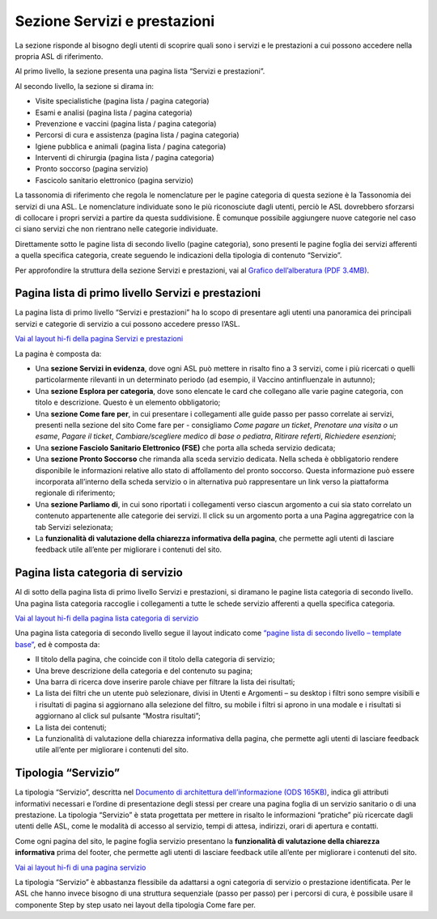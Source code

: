 Sezione Servizi e prestazioni
=================================

La sezione risponde al bisogno degli utenti di scoprire quali sono i servizi e le prestazioni a cui possono accedere nella propria ASL di riferimento.

Al primo livello, la sezione presenta una pagina lista “Servizi e prestazioni”.

Al secondo livello, la sezione si dirama in:

-	Visite specialistiche (pagina lista / pagina categoria)
-	Esami e analisi (pagina lista / pagina categoria)
-	Prevenzione e vaccini (pagina lista / pagina categoria)
-	Percorsi di cura e assistenza (pagina lista / pagina categoria)
-	Igiene pubblica e animali (pagina lista / pagina categoria)
-	Interventi di chirurgia (pagina lista / pagina categoria)
-	Pronto soccorso (pagina servizio)
-	Fascicolo sanitario elettronico (pagina servizio)

La tassonomia di riferimento che regola le nomenclature per le pagine categoria di questa sezione è la Tassonomia dei servizi di una ASL. Le nomenclature individuate sono le più riconosciute dagli utenti, perciò le ASL dovrebbero sforzarsi di collocare i propri servizi a partire da questa suddivisione. È comunque possibile aggiungere nuove categorie nel caso ci siano servizi che non rientrano nelle categorie individuate.

Direttamente sotto le pagine lista di secondo livello (pagine categoria), sono presenti le pagine foglia dei servizi afferenti a quella specifica categoria, create seguendo le indicazioni della tipologia di contenuto “Servizio”.

Per approfondire la struttura della sezione Servizi e prestazioni, vai al `Grafico dell’alberatura (PDF 3.4MB) <https://designers.italia.it/files/resources/modelli/aziende-sanitarie-locali/Alberatura-ModelloASL-DesignersItalia.pdf>`_.


Pagina lista di primo livello Servizi e prestazioni
-------------------------------------------------------

La pagina lista di primo livello “Servizi e prestazioni” ha lo scopo di presentare agli utenti una panoramica dei principali servizi e categorie di servizio a cui possono accedere presso l’ASL. 

`Vai al layout hi-fi della pagina Servizi e prestazioni <https://www.figma.com/file/wsLgwYpYrd9yS9Tqx0Wkjp/ASL---Modello-sito?type=design&node-id=1746-110642&mode=design&t=9uULpf4w4oqcoP7U-4>`_

La pagina è composta da:

•	Una **sezione Servizi in evidenza**, dove ogni ASL può mettere in risalto fino a 3 servizi, come i più ricercati o quelli particolarmente rilevanti in un determinato periodo (ad esempio, il Vaccino antinfluenzale in autunno);
•	Una **sezione Esplora per categoria**, dove sono elencate le card che collegano alle varie pagine categoria, con titolo e descrizione. Questo è un elemento obbligatorio;
•	Una **sezione Come fare per**, in cui presentare i collegamenti alle guide passo per passo correlate ai servizi, presenti nella sezione del sito Come fare per - consigliamo *Come pagare un ticket*, *Prenotare una visita o un esame*, *Pagare il ticket*, *Cambiare/scegliere medico di base o pediatra*, *Ritirare referti*, *Richiedere esenzioni*;
•	Una **sezione Fasciolo Sanitario Elettronico (FSE)** che porta alla scheda servizio dedicata;
•	Una **sezione Pronto Soccorso** che rimanda alla sceda servizio dedicata. Nella scheda è obbligatorio rendere disponibile le informazioni relative allo stato di affollamento del pronto soccorso. Questa informazione può essere incorporata all’interno della scheda servizio o in alternativa può rappresentare un link verso la piattaforma regionale di riferimento;
•	Una **sezione Parliamo di**, in cui sono riportati i collegamenti verso ciascun argomento a cui sia stato correlato un contenuto appartenente alle categorie dei servizi. Il click su un argomento porta a una Pagina aggregatrice con la tab Servizi selezionata;
• La **funzionalità di valutazione della chiarezza informativa della pagina**, che permette agli utenti di lasciare feedback utile all’ente per migliorare i contenuti del sito.


Pagina lista categoria di servizio
-------------------------------------

Al di sotto della pagina lista di primo livello Servizi e prestazioni, si diramano le pagine lista categoria di secondo livello. Una pagina lista categoria raccoglie i collegamenti a tutte le schede servizio afferenti a quella specifica categoria.

`Vai al layout hi-fi della pagina lista categoria di servizio <https://www.figma.com/file/wsLgwYpYrd9yS9Tqx0Wkjp/ASL---Modello-sito?type=design&node-id=1746-112290&mode=design&t=9uULpf4w4oqcoP7U-4>`_

Una pagina lista categoria di secondo livello segue il layout indicato come `“pagine lista di secondo livello – template base” <https://www.figma.com/file/wsLgwYpYrd9yS9Tqx0Wkjp/ASL---Modello-sito?type=design&node-id=1835-144054&mode=design&t=9uULpf4w4oqcoP7U-4>`_, ed è composta da:

•	Il titolo della pagina, che coincide con il titolo della categoria di servizio;
•	Una breve descrizione della categoria e del contenuto su pagina;
•	Una barra di ricerca dove inserire parole chiave per filtrare la lista dei risultati;
•	La lista dei filtri che un utente può selezionare, divisi in Utenti e Argomenti – su desktop i filtri sono sempre visibili e i risultati di pagina si aggiornano alla selezione del filtro, su mobile i filtri si aprono in una modale e i risultati si aggiornano al click sul pulsante “Mostra risultati”;
• La lista dei contenuti;
• La funzionalità di valutazione della chiarezza informativa della pagina, che permette agli utenti di lasciare feedback utile all’ente per migliorare i contenuti del sito.

Tipologia “Servizio”
----------------------

La tipologia “Servizio”, descritta nel `Documento di architettura dell’informazione (ODS 165KB) <https://designers.italia.it/files/resources/modelli/aziende-sanitarie-locali/Architettura-ModelloASL-DesignersItalia.ods>`_, indica gli attributi informativi necessari e l’ordine di presentazione degli stessi per creare una pagina foglia di un servizio sanitario o di una prestazione. La tipologia “Servizio” è stata progettata per mettere in risalto le informazioni “pratiche” più ricercate dagli utenti delle ASL, come le modalità di accesso al servizio, tempi di attesa, indirizzi, orari di apertura e contatti.

Come ogni pagina del sito, le pagine foglia servizio presentano la **funzionalità di valutazione della chiarezza informativa** prima del footer, che permette agli utenti di lasciare feedback utile all’ente per migliorare i contenuti del sito.

`Vai ai layout hi-fi di una pagina servizio <https://www.figma.com/file/wsLgwYpYrd9yS9Tqx0Wkjp/ASL---Modello-sito?type=design&node-id=1746-112757&mode=design&t=9uULpf4w4oqcoP7U-4>`_

La tipologia “Servizio” è abbastanza flessibile da adattarsi a ogni categoria di servizio o prestazione identificata. Per le ASL che hanno invece bisogno di una struttura sequenziale (passo per passo) per i percorsi di cura, è possibile usare il componente Step by step usato nei layout della tipologia Come fare per.


